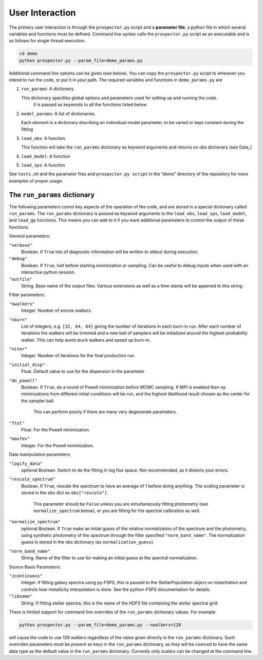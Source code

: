 User Interaction
================

The primary user interaction is through the ``prospector.py`` script and a **parameter file**,
a python file in which several variables and functions must be defined.
Command line syntax calls the ``prospector.py`` script as an executable and is as follows for single thread execution:

.. code-block:: shell

		cd demo
		python prospector.py --param_file=demo_params.py

Additional command line options can be given (see below).
You can copy the ``prospector.py`` script to wherever you intend to run the code, or put it in your path.
The required variables and functions in ``demo_params.py`` are

1. ``run_params``: A dictionary.

   This dictionary specifies global options and parameters used for setting up and running the code.
	 It is passed as keywords to all the functions listed below.

2. ``model_params``: A list of dictionaries.

   Each element is a dictionary discribing an individiual model parameter,
   to be varied or kept constant during the fitting

3. ``load_obs``: A function.

   This function will take the ``run_params`` dictionary as keyword arguments
   and returns on obs dictionary (see Data_)

4. ``load_model``: A function


5. ``load_sps``: A function


See ``tests.sh`` and the parameter files and ``prospector.py script`` in the
“demo” directory of the repository for more examples of proper usage.

The ``run_params`` dictionary
----------------------------

The following parameters conrol key aspects of the operation of the code,
and are stored in a special dictionary called ``run_params``.
The ``run_params`` dictionary is passed as keyword arguments to the
``load_obs``, ``load_sps``, ``load_model``, and ``load_gp`` functions.
This means you can add to it if you want additional parameters to control the output of these functions.


General parameters:

``"verbose"``
    Boolean.
    If ``True`` lots of diagnostic information will be written to stdout during execution.

``"debug"``
    Boolean.  If ``True``, halt before starting minimization or sampling.
    Can be useful to debug inputs when used with an interactive python session.

``"outfile"``
    String.  Base name of the output files.
    Various extensions as well as a time stamp will be appened to this string.

Fitter parameters:

``"nwalkers"``
    Integer.  Number of emcee walkers.

``"nburn"``
    List of integers, e.g. ``[32, 64, 64]`` giving the number of iterations in each burn-in run.
    After each number of iterations the walkers will be trimmed and a new ball of
    samplers will be initialized around the highest-probability walker.
    This can help avoid stuck walkers and speed up burn-in.

``"niter"``
    Integer.  Number of iterations for the final production run.

``"initial_disp"``
    Float.  Default value to use for the dispersion in the parameter

``"do_powell"``
    Boolean.  If ``True``, do a round of Powell minimization before MCMC sampling.
    If MPI is enabled then ``np`` minimizations from different initial conditions will be run,
    and the highest likelihood result chosen as the center for the sampler ball.
		This can perform poorly if there are many very degenerate parameters.

``"ftol"``
    Float.  For the Powell minimization.

``"maxfev"``
    Integer.  For the Powell minimization.

Data manipulation parameters:

``"logify_data"``
    optional Boolean.  Switch to do the fitting in log flux space.
    Not recommended, as it distorts your errors.

``"rescale_spectrum"``
    Boolean.  If ``True``, rescale the spectrum to have an average of 1 before doing anything.
    The scaling parameter is stored in the ``obs`` dict as ``obs["rescale"]``.
		This parameter should be ``False`` unless you are simultaneously fitting photometry
		(see ``normalize_spectrum`` below),
		or you are fitting for the spectral calibration as well.

``"normalize_spectrum"``
    optional Boolean.
    If ``True`` make an initial guess of the relative normalization of the spectrum and the photometry,
    using synthetic photometry of the spectrum through the filter specified ``"norm_band_name"``.
    The normalization guess is stored in the obs dictionary (as ``normalization_guess``).

``"norm_band_name"``
    String.  Name of the filter to use for making an  initial guess at the spectral normalization.

Source Basis Parameters:

``"zcontinuous"``
    Integer.  If fitting galaxy spectra using py-FSPS, this is passed to the StellarPopulation
    object on instantiation and controls how metallicity interpolation is done.
    See the python-FSPS documentation for details.

``"libname"``
   String.  If fitting stellar spectra, this is the name of the HDF5 file containing the stellar spectral grid.


There is limited support for command line overrides of the ``run_params`` dictionary values.
For example

.. code-block:: shell

		python prospector.py --param_file=demo_params.py --nwalkers=128

will cause the code to use 128 walkers regardless of the value given directly in the ``run_params`` dictionary.
Such overriden parameters must be present as keys in the ``run_params`` dictionary,
as they will be coerced to have the same data type as the default value in the ``run_params`` dictionary.
Currently only scalars can be changed at the command line.
